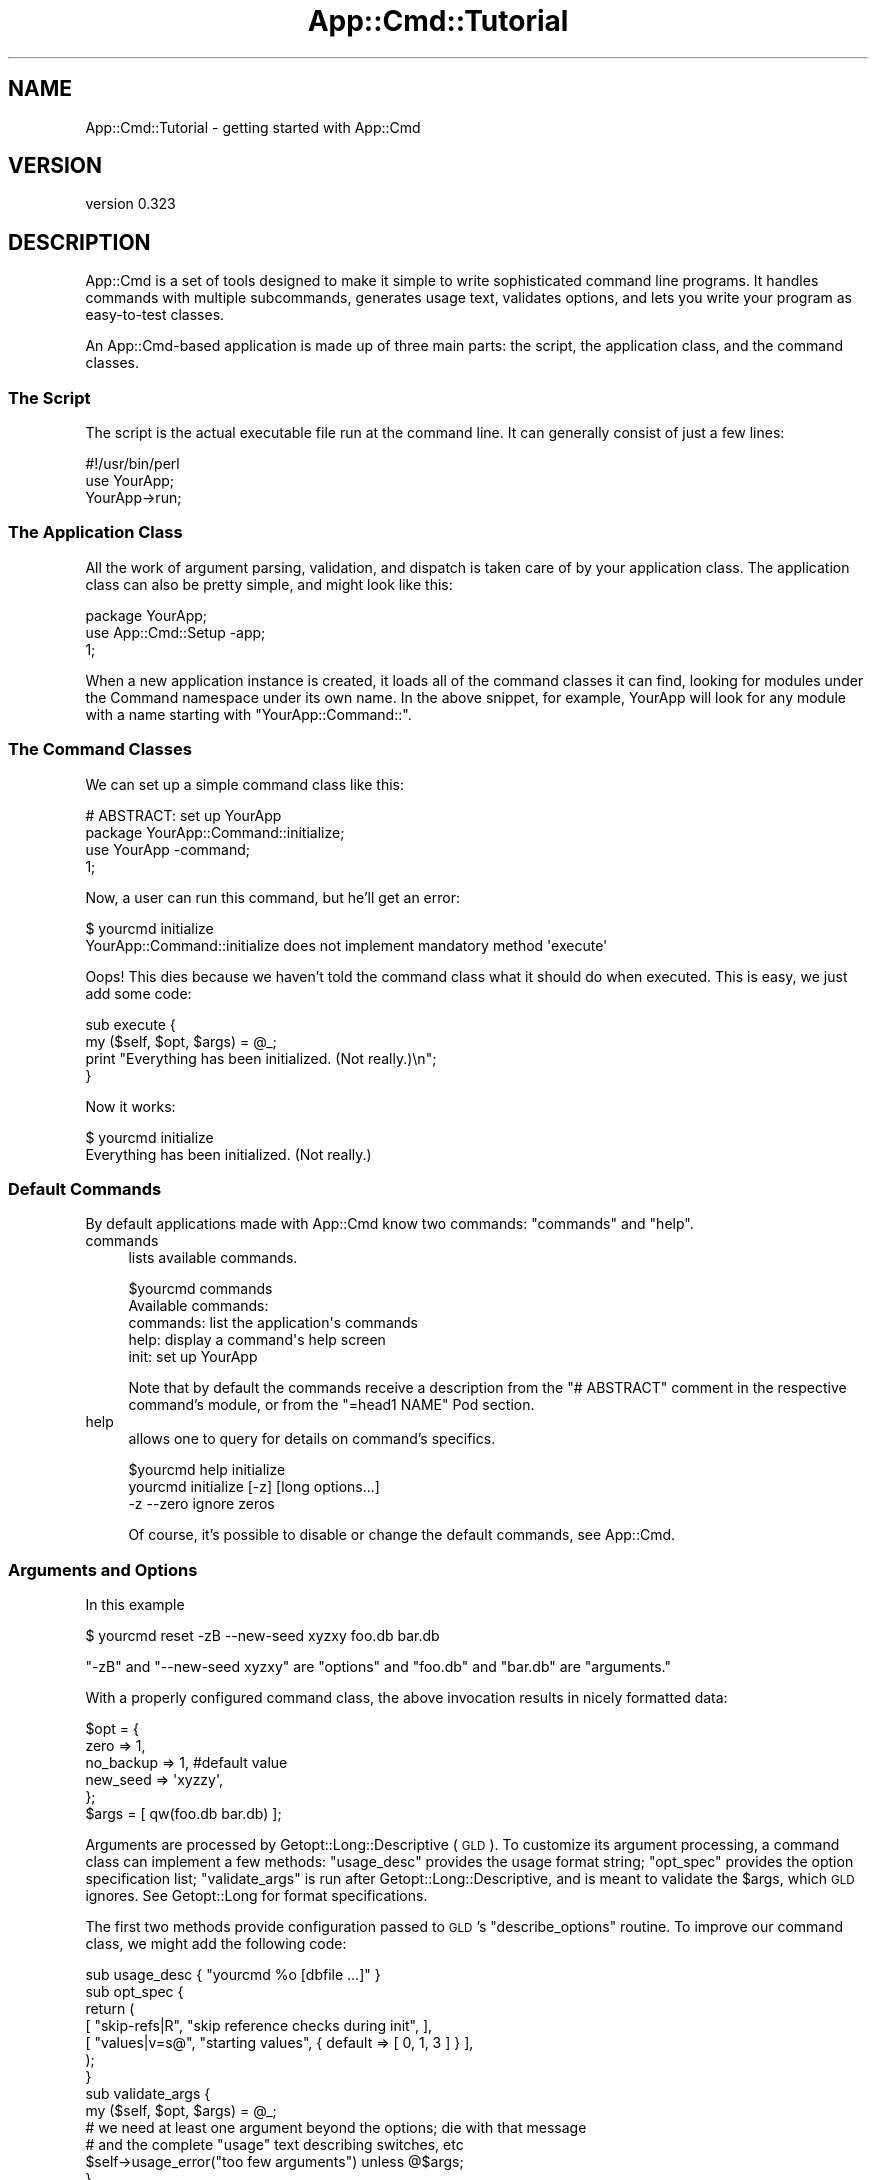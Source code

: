 .\" Automatically generated by Pod::Man 2.23 (Pod::Simple 3.14)
.\"
.\" Standard preamble:
.\" ========================================================================
.de Sp \" Vertical space (when we can't use .PP)
.if t .sp .5v
.if n .sp
..
.de Vb \" Begin verbatim text
.ft CW
.nf
.ne \\$1
..
.de Ve \" End verbatim text
.ft R
.fi
..
.\" Set up some character translations and predefined strings.  \*(-- will
.\" give an unbreakable dash, \*(PI will give pi, \*(L" will give a left
.\" double quote, and \*(R" will give a right double quote.  \*(C+ will
.\" give a nicer C++.  Capital omega is used to do unbreakable dashes and
.\" therefore won't be available.  \*(C` and \*(C' expand to `' in nroff,
.\" nothing in troff, for use with C<>.
.tr \(*W-
.ds C+ C\v'-.1v'\h'-1p'\s-2+\h'-1p'+\s0\v'.1v'\h'-1p'
.ie n \{\
.    ds -- \(*W-
.    ds PI pi
.    if (\n(.H=4u)&(1m=24u) .ds -- \(*W\h'-12u'\(*W\h'-12u'-\" diablo 10 pitch
.    if (\n(.H=4u)&(1m=20u) .ds -- \(*W\h'-12u'\(*W\h'-8u'-\"  diablo 12 pitch
.    ds L" ""
.    ds R" ""
.    ds C` ""
.    ds C' ""
'br\}
.el\{\
.    ds -- \|\(em\|
.    ds PI \(*p
.    ds L" ``
.    ds R" ''
'br\}
.\"
.\" Escape single quotes in literal strings from groff's Unicode transform.
.ie \n(.g .ds Aq \(aq
.el       .ds Aq '
.\"
.\" If the F register is turned on, we'll generate index entries on stderr for
.\" titles (.TH), headers (.SH), subsections (.SS), items (.Ip), and index
.\" entries marked with X<> in POD.  Of course, you'll have to process the
.\" output yourself in some meaningful fashion.
.ie \nF \{\
.    de IX
.    tm Index:\\$1\t\\n%\t"\\$2"
..
.    nr % 0
.    rr F
.\}
.el \{\
.    de IX
..
.\}
.\"
.\" Accent mark definitions (@(#)ms.acc 1.5 88/02/08 SMI; from UCB 4.2).
.\" Fear.  Run.  Save yourself.  No user-serviceable parts.
.    \" fudge factors for nroff and troff
.if n \{\
.    ds #H 0
.    ds #V .8m
.    ds #F .3m
.    ds #[ \f1
.    ds #] \fP
.\}
.if t \{\
.    ds #H ((1u-(\\\\n(.fu%2u))*.13m)
.    ds #V .6m
.    ds #F 0
.    ds #[ \&
.    ds #] \&
.\}
.    \" simple accents for nroff and troff
.if n \{\
.    ds ' \&
.    ds ` \&
.    ds ^ \&
.    ds , \&
.    ds ~ ~
.    ds /
.\}
.if t \{\
.    ds ' \\k:\h'-(\\n(.wu*8/10-\*(#H)'\'\h"|\\n:u"
.    ds ` \\k:\h'-(\\n(.wu*8/10-\*(#H)'\`\h'|\\n:u'
.    ds ^ \\k:\h'-(\\n(.wu*10/11-\*(#H)'^\h'|\\n:u'
.    ds , \\k:\h'-(\\n(.wu*8/10)',\h'|\\n:u'
.    ds ~ \\k:\h'-(\\n(.wu-\*(#H-.1m)'~\h'|\\n:u'
.    ds / \\k:\h'-(\\n(.wu*8/10-\*(#H)'\z\(sl\h'|\\n:u'
.\}
.    \" troff and (daisy-wheel) nroff accents
.ds : \\k:\h'-(\\n(.wu*8/10-\*(#H+.1m+\*(#F)'\v'-\*(#V'\z.\h'.2m+\*(#F'.\h'|\\n:u'\v'\*(#V'
.ds 8 \h'\*(#H'\(*b\h'-\*(#H'
.ds o \\k:\h'-(\\n(.wu+\w'\(de'u-\*(#H)/2u'\v'-.3n'\*(#[\z\(de\v'.3n'\h'|\\n:u'\*(#]
.ds d- \h'\*(#H'\(pd\h'-\w'~'u'\v'-.25m'\f2\(hy\fP\v'.25m'\h'-\*(#H'
.ds D- D\\k:\h'-\w'D'u'\v'-.11m'\z\(hy\v'.11m'\h'|\\n:u'
.ds th \*(#[\v'.3m'\s+1I\s-1\v'-.3m'\h'-(\w'I'u*2/3)'\s-1o\s+1\*(#]
.ds Th \*(#[\s+2I\s-2\h'-\w'I'u*3/5'\v'-.3m'o\v'.3m'\*(#]
.ds ae a\h'-(\w'a'u*4/10)'e
.ds Ae A\h'-(\w'A'u*4/10)'E
.    \" corrections for vroff
.if v .ds ~ \\k:\h'-(\\n(.wu*9/10-\*(#H)'\s-2\u~\d\s+2\h'|\\n:u'
.if v .ds ^ \\k:\h'-(\\n(.wu*10/11-\*(#H)'\v'-.4m'^\v'.4m'\h'|\\n:u'
.    \" for low resolution devices (crt and lpr)
.if \n(.H>23 .if \n(.V>19 \
\{\
.    ds : e
.    ds 8 ss
.    ds o a
.    ds d- d\h'-1'\(ga
.    ds D- D\h'-1'\(hy
.    ds th \o'bp'
.    ds Th \o'LP'
.    ds ae ae
.    ds Ae AE
.\}
.rm #[ #] #H #V #F C
.\" ========================================================================
.\"
.IX Title "App::Cmd::Tutorial 3"
.TH App::Cmd::Tutorial 3 "2013-12-07" "perl v5.12.3" "User Contributed Perl Documentation"
.\" For nroff, turn off justification.  Always turn off hyphenation; it makes
.\" way too many mistakes in technical documents.
.if n .ad l
.nh
.SH "NAME"
App::Cmd::Tutorial \- getting started with App::Cmd
.SH "VERSION"
.IX Header "VERSION"
version 0.323
.SH "DESCRIPTION"
.IX Header "DESCRIPTION"
App::Cmd is a set of tools designed to make it simple to write sophisticated
command line programs.  It handles commands with multiple subcommands,
generates usage text, validates options, and lets you write your program as
easy-to-test classes.
.PP
An App::Cmd\-based application is made up of three main parts:  the script,
the application class, and the command classes.
.SS "The Script"
.IX Subsection "The Script"
The script is the actual executable file run at the command line.  It can
generally consist of just a few lines:
.PP
.Vb 3
\&  #!/usr/bin/perl
\&  use YourApp;
\&  YourApp\->run;
.Ve
.SS "The Application Class"
.IX Subsection "The Application Class"
All the work of argument parsing, validation, and dispatch is taken care of by
your application class.  The application class can also be pretty simple, and
might look like this:
.PP
.Vb 3
\&  package YourApp;
\&  use App::Cmd::Setup \-app;
\&  1;
.Ve
.PP
When a new application instance is created, it loads all of the command classes
it can find, looking for modules under the Command namespace under its own
name.  In the above snippet, for example, YourApp will look for any module with
a name starting with \f(CW\*(C`YourApp::Command::\*(C'\fR.
.SS "The Command Classes"
.IX Subsection "The Command Classes"
We can set up a simple command class like this:
.PP
.Vb 4
\&  # ABSTRACT: set up YourApp
\&  package YourApp::Command::initialize;
\&  use YourApp \-command;
\&  1;
.Ve
.PP
Now, a user can run this command, but he'll get an error:
.PP
.Vb 2
\&  $ yourcmd initialize
\&  YourApp::Command::initialize does not implement mandatory method \*(Aqexecute\*(Aq
.Ve
.PP
Oops!  This dies because we haven't told the command class what it should do
when executed.  This is easy, we just add some code:
.PP
.Vb 2
\&  sub execute {
\&    my ($self, $opt, $args) = @_;
\&
\&    print "Everything has been initialized.  (Not really.)\en";
\&  }
.Ve
.PP
Now it works:
.PP
.Vb 2
\&  $ yourcmd initialize
\&  Everything has been initialized.  (Not really.)
.Ve
.SS "Default Commands"
.IX Subsection "Default Commands"
By default applications made with App::Cmd know two commands: \f(CW\*(C`commands\*(C'\fR and
\&\f(CW\*(C`help\*(C'\fR.
.IP "commands" 4
.IX Item "commands"
lists available commands.
.Sp
.Vb 2
\&  $yourcmd commands
\&  Available commands:
\&
\&    commands: list the application\*(Aqs commands
\&        help: display a command\*(Aqs help screen
\&
\&        init: set up YourApp
.Ve
.Sp
Note that by default the commands receive a description from the \f(CW\*(C`# ABSTRACT\*(C'\fR
comment in the respective command's module, or from the \f(CW\*(C`=head1 NAME\*(C'\fR Pod
section.
.IP "help" 4
.IX Item "help"
allows one to query for details on command's specifics.
.Sp
.Vb 2
\&  $yourcmd help initialize
\&   yourcmd initialize [\-z] [long options...]
\&
\&          \-z \-\-zero        ignore zeros
.Ve
.Sp
Of course, it's possible to disable or change the default commands, see
App::Cmd.
.SS "Arguments and Options"
.IX Subsection "Arguments and Options"
In this example
.PP
.Vb 1
\&  $ yourcmd reset \-zB \-\-new\-seed xyzxy foo.db bar.db
.Ve
.PP
\&\f(CW\*(C`\-zB\*(C'\fR and \f(CW\*(C`\-\-new\-seed xyzxy\*(C'\fR are \*(L"options\*(R" and \f(CW\*(C`foo.db\*(C'\fR and \f(CW\*(C`bar.db\*(C'\fR
are \*(L"arguments.\*(R"
.PP
With a properly configured command class, the above invocation results in
nicely formatted data:
.PP
.Vb 5
\&  $opt = {
\&    zero      => 1,
\&    no_backup => 1, #default value
\&    new_seed  => \*(Aqxyzzy\*(Aq,
\&  };
\&
\&  $args = [ qw(foo.db bar.db) ];
.Ve
.PP
Arguments are processed by Getopt::Long::Descriptive (\s-1GLD\s0).  To customize
its argument processing, a command class can implement a few methods:
\&\f(CW\*(C`usage_desc\*(C'\fR provides the usage format string; \f(CW\*(C`opt_spec\*(C'\fR provides the option
specification list; \f(CW\*(C`validate_args\*(C'\fR is run after Getopt::Long::Descriptive,
and is meant to validate the \f(CW$args\fR, which \s-1GLD\s0 ignores. See Getopt::Long
for format specifications.
.PP
The first two methods provide configuration passed to \s-1GLD\s0's \f(CW\*(C`describe_options\*(C'\fR
routine.  To improve our command class, we might add the following code:
.PP
.Vb 1
\&  sub usage_desc { "yourcmd %o [dbfile ...]" }
\&
\&  sub opt_spec {
\&    return (
\&      [ "skip\-refs|R",  "skip reference checks during init", ],
\&      [ "values|v=s@",  "starting values", { default => [ 0, 1, 3 ] } ],
\&    );
\&  }
\&
\&  sub validate_args {
\&    my ($self, $opt, $args) = @_;
\&
\&    # we need at least one argument beyond the options; die with that message
\&    # and the complete "usage" text describing switches, etc
\&    $self\->usage_error("too few arguments") unless @$args;
\&  }
.Ve
.SS "Global Options"
.IX Subsection "Global Options"
There are several ways of making options available everywhere (globally). This
recipe makes local options accessible in all commands.
.PP
To add a \f(CW\*(C`\-\-help\*(C'\fR option to all your commands create a base class like:
.PP
.Vb 2
\&  package MyApp::Command;
\&  use App::Cmd::Setup \-command;
\&
\&  sub opt_spec {
\&    my ( $class, $app ) = @_;
\&    return (
\&      [ \*(Aqhelp\*(Aq => "this usage screen" ],
\&      $class\->options($app),
\&    )
\&  }
\&
\&  sub validate_args {
\&    my ( $self, $opt, $args ) = @_;
\&    if ( $opt\->{help} ) {
\&      my ($command) = $self\->command_names;
\&      $self\->app\->execute_command(
\&        $self\->app\->prepare_command("help", $command)
\&      );
\&      exit;
\&    }
\&    $self\->validate( $opt, $args );
\&  }
.Ve
.PP
Where \f(CW\*(C`options\*(C'\fR and \f(CW\*(C`validate\*(C'\fR are \*(L"inner\*(R" methods which your command
subclasses implement to provide command-specific options and validation.
.PP
Note: this is a new file, previously not mentioned in this tutorial and this
tip does not recommend the use of global_opt_spec which offers an alternative
way of specifying global options.
.SH "TIPS"
.IX Header "TIPS"
.IP "\(bu" 4
Delay using large modules using autouse, Class::Autouse or \f(CW\*(C`require\*(C'\fR in
your commands to save memory and make startup faster. Since only one of these
commands will be run anyway, there's no need to preload the requirements for
all of them.
.IP "\(bu" 4
Add a \f(CW\*(C`description\*(C'\fR method to your commands for more verbose output
from the built-in help command.
.Sp
.Vb 3
\&  sub description {
\&    return "The initialize command prepares ...";
\&  }
.Ve
.IP "\(bu" 4
To let your users configure default values for options, put a sub like
.Sp
.Vb 4
\&  sub config {
\&    my $app = shift;
\&    $app\->{config} ||= TheLovelyConfigModule\->load_config_file();
\&  }
.Ve
.Sp
in your main app file, and then do something like:
.Sp
.Vb 10
\&  package YourApp;
\&  sub opt_spec {
\&    my ( $class, $app ) = @_;
\&    my ( $name ) = $class\->command_names;
\&    return (
\&      [ \*(Aqblort=s\*(Aq => "That special option",
\&        { default => $app\->config\->{$name}{blort} || $fallback_default },
\&      ],
\&    );
\&  }
.Ve
.Sp
Or better yet, put this logic in a superclass and process the return value from
an \*(L"inner\*(R" method:
.Sp
.Vb 8
\&  package YourApp::Command;
\&  sub opt_spec {
\&    my ( $class, $app ) = @_;
\&    return (
\&      [ \*(Aqhelp\*(Aq => "this usage screen" ],
\&      $class\->options($app),
\&    )
\&  }
.Ve
.IP "\(bu" 4
You need to activate \f(CW\*(C`strict\*(C'\fR and \f(CW\*(C`warnings\*(C'\fR as usual if you want them.
App::Cmd doesn't do that for you.
.SH "IGNORING THINGS"
.IX Header "IGNORING THINGS"
Some people find that for whatever reason, they wish to put Modules in their
\&\f(CW\*(C`MyApp::Command::\*(C'\fR namespace which are not commands, or not commands intended
for use by \f(CW\*(C`MyApp\*(C'\fR.
.PP
Good examples include, but are not limited to, things like
\&\f(CW\*(C`MyApp::Command::frobrinate::Plugin::Quietly\*(C'\fR, where \f(CW\*(C`::Quietly\*(C'\fR is only
useful for the \f(CW\*(C`frobrinate\*(C'\fR command.
.PP
The default behaviour is to treat such packages as errors, as for the majority
of use cases, things in \f(CW\*(C`::Command\*(C'\fR are expected to \fIonly\fR be commands, and
thus, anything that, by our heuristics, is not a command, is highly likely to be
a mistake.
.PP
And as all commands are loaded simultaneously, an error in any one of these
commands will yield a fatal error.
.PP
There are a few ways to specify that you are sure you want to do this, with
varying ranges of scope and complexity.
.SS "Ignoring a Single Module."
.IX Subsection "Ignoring a Single Module."
This is the simplest approach, and most useful for one-offs.
.PP
.Vb 1
\&  package YourApp::Command::foo::NotACommand;
\&
\&  use YourApp \-ignore;
\&
\&  <whatever you want here>
.Ve
.PP
This will register this package's namespace with YourApp to be excluded from
its plugin validation magic. It otherwise makes no changes to
\&\f(CW\*(C`::NotACommand\*(C'\fR's namespace, does nothing magical with \f(CW@ISA\fR, and doesn't
bolt any hidden functions on.
.PP
Its also probably good to notice that it is ignored \fIonly\fR by
\&\f(CW\*(C`YourApp\*(C'\fR. If for whatever reason you have two different \f(CW\*(C`App::Cmd\*(C'\fR systems
under which \f(CW\*(C`::NotACommand\*(C'\fR is visible, you'll need to set it ignored to both.
.PP
This is probably a big big warning \fB\s-1NOT\s0\fR to do that.
.SS "Ignoring Multiple modules from the App level."
.IX Subsection "Ignoring Multiple modules from the App level."
If you really fancy it, you can override the \f(CW\*(C`should_ignore\*(C'\fR method provided by
\&\f(CW\*(C`App::Cmd\*(C'\fR to tweak its ignore logic. The most useful example of this is as
follows:
.PP
.Vb 5
\&  sub should_ignore {
\&    my ( $self, $command_class ) = @_;
\&    return 1 if not $command_class\->isa( \*(AqApp::Cmd::Command\*(Aq );
\&    return;
\&  }
.Ve
.PP
This will prematurely mark for ignoring all packages that don't subclass
\&\f(CW\*(C`App::Cmd::Command\*(C'\fR, which causes non-commands ( or perhaps commands that are
coded wrongly / broken ) to be silently skipped.
.PP
Note that by overriding this method, you will lose the effect of any of the
other ignore mechanisms completely. If you want to combine the original
\&\f(CW\*(C`should_ignore\*(C'\fR method with your own logic, you'll want to steal \f(CW\*(C`Moose\*(C'\fR's
\&\f(CW\*(C`around\*(C'\fR method modifier.
.PP
.Vb 1
\&  use Moose::Util;
\&
\&  Moose::Util::add_method_modifier( _\|_PACKAGE_\|_, \*(Aqaround\*(Aq, [
\&    should_ignore => sub {
\&      my $orig = shift;
\&      my $self = shift;
\&      return 1 if not $command_class\->isa( \*(AqApp::Cmd::Command\*(Aq );
\&      return $self\->$orig( @_ );
\&  }]);
.Ve
.SH "SEE ALSO"
.IX Header "SEE ALSO"
\&\s-1CPAN\s0 modules using App::Cmd <http://deps.cpantesters.org/depended-on-by.pl?module=App%3A%3ACmd>
.SH "AUTHOR"
.IX Header "AUTHOR"
Ricardo Signes <rjbs@cpan.org>
.SH "COPYRIGHT AND LICENSE"
.IX Header "COPYRIGHT AND LICENSE"
This software is copyright (c) 2013 by Ricardo Signes.
.PP
This is free software; you can redistribute it and/or modify it under
the same terms as the Perl 5 programming language system itself.

